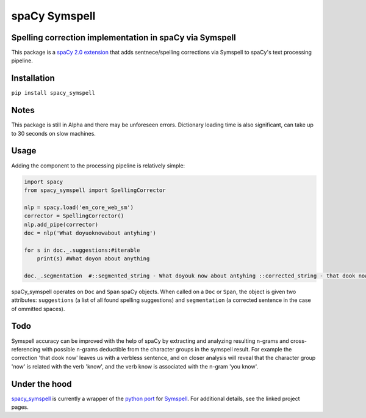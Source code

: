 
spaCy Symspell
==============

Spelling correction implementation in spaCy via Symspell
--------------------------------------------------------

This package is a `spaCy 2.0 extension <https://spacy.io/usage/processing-pipelines#section-extensions>`_ that adds sentnece/spelling corrections via Symspell to spaCy's text processing pipeline.

Installation
------------

``pip install spacy_symspell``

Notes
-----

This package is still in Alpha and there may be unforeseen errors. Dictionary loading time is also significant, can take up to 30 seconds on slow machines.

Usage
-----

Adding the component to the processing pipeline is relatively simple:

.. code-block::

   import spacy
   from spacy_symspell import SpellingCorrector

   nlp = spacy.load('en_core_web_sm')
   corrector = SpellingCorrector()
   nlp.add_pipe(corrector)
   doc = nlp('What doyuoknowabout antyhing')

   for s in doc._.suggestions:#iterable
       print(s) #What doyon about anything

   doc._.segmentation  #::segmented_string - What doyouk now about antyhing ::corrected_string - that dook now about anything


spaCy_symspell operates on ``Doc`` and ``Span`` spaCy objects. When called on a ``Doc`` or ``Span``\ , the object is given two attributes: ``suggestions`` (a list of all found spelling suggestions) and ``segmentation`` (a corrected sentence in the case of ommitted spaces).

Todo
----

Symspell accuracy can be improved with the help of spaCy by extracting and analyzing resulting n-grams and cross-referencing with possible n-grams deductible from the character groups in the symspell result. For example the correction 'that dook now' leaves us with a verbless sentence, and on closer analysis will reveal that the character group 'now' is related with the verb 'know', and the verb know is associated with the n-gram 'you know'.

Under the hood
--------------

`spacy_symspell <https://github.com/xwiz/spacy_symspell>`_ is currently a wrapper of the `python port <https://github.com/mammothb/symspellpy>`_ for `Symspell <https://github.com/wolfgarbe/SymSpell>`_. For additional details, see the linked project pages.

